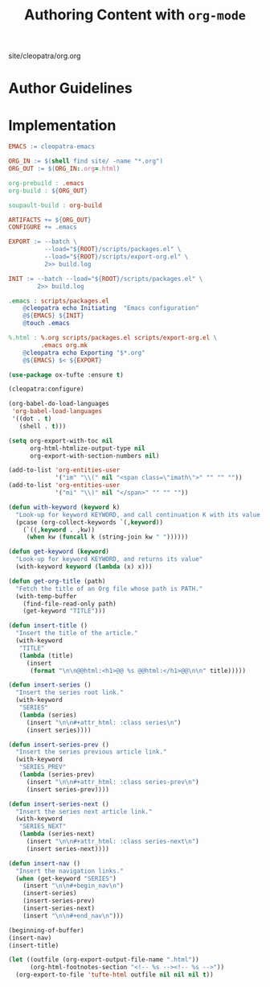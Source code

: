 #+TITLE: Authoring Content with ~org-mode~

#+SERIES: ../cleopatra.html
#+SERIES_PREV: ./coq.html
#+SERIES_NEXT: ./literate-programming.html

#+BEGIN_EXPORT html
<nav id="generate-toc"></nav>
<div id="history">site/cleopatra/org.org</div>
#+END_EXPORT

* Author Guidelines

* Implementation

#+begin_src makefile :tangle org.mk
EMACS := cleopatra-emacs

ORG_IN := $(shell find site/ -name "*.org")
ORG_OUT := $(ORG_IN:.org=.html)

org-prebuild : .emacs
org-build : ${ORG_OUT}

soupault-build : org-build

ARTIFACTS += ${ORG_OUT}
CONFIGURE += .emacs

EXPORT := --batch \
          --load="${ROOT}/scripts/packages.el" \
          --load="${ROOT}/scripts/export-org.el" \
          2>> build.log

INIT := --batch --load="${ROOT}/scripts/packages.el" \
        2>> build.log

.emacs : scripts/packages.el
	@cleopatra echo Initiating  "Emacs configuration"
	@${EMACS} ${INIT}
	@touch .emacs

%.html : %.org scripts/packages.el scripts/export-org.el \
         .emacs org.mk
	@cleopatra echo Exporting "$*.org"
	@${EMACS} $< ${EXPORT}
#+end_src

#+begin_src emacs-lisp :tangle scripts/packages.el
(use-package ox-tufte :ensure t)
#+end_src

#+begin_src emacs-lisp :tangle scripts/export-org.el
(cleopatra:configure)

(org-babel-do-load-languages
 'org-babel-load-languages
 '((dot . t)
   (shell . t)))

(setq org-export-with-toc nil
      org-html-htmlize-output-type nil
      org-export-with-section-numbers nil)

(add-to-list 'org-entities-user
             '("im" "\\(" nil "<span class=\"imath\">" "" "" ""))
(add-to-list 'org-entities-user
             '("mi" "\\)" nil "</span>" "" "" ""))

(defun with-keyword (keyword k)
  "Look-up for keyword KEYWORD, and call continuation K with its value."
  (pcase (org-collect-keywords `(,keyword))
    (`((,keyword . ,kw))
     (when kw (funcall k (string-join kw " "))))))

(defun get-keyword (keyword)
  "Look-up for keyword KEYWORD, and returns its value"
  (with-keyword keyword (lambda (x) x)))

(defun get-org-title (path)
  "Fetch the title of an Org file whose path is PATH."
  (with-temp-buffer
    (find-file-read-only path)
    (get-keyword "TITLE")))

(defun insert-title ()
  "Insert the title of the article."
  (with-keyword
   "TITLE"
   (lambda (title)
     (insert
      (format "\n\n@@html:<h1>@@ %s @@html:</h1>@@\n\n" title)))))

(defun insert-series ()
  "Insert the series root link."
  (with-keyword
   "SERIES"
   (lambda (series)
     (insert "\n\n#+attr_html: :class series\n")
     (insert series))))

(defun insert-series-prev ()
  "Insert the series previous article link."
  (with-keyword
   "SERIES_PREV"
   (lambda (series-prev)
     (insert "\n\n#+attr_html: :class series-prev\n")
     (insert series-prev))))

(defun insert-series-next ()
  "Insert the series next article link."
  (with-keyword
   "SERIES_NEXT"
   (lambda (series-next)
     (insert "\n\n#+attr_html: :class series-next\n")
     (insert series-next))))

(defun insert-nav ()
  "Insert the navigation links."
  (when (get-keyword "SERIES")
    (insert "\n\n#+begin_nav\n")
    (insert-series)
    (insert-series-prev)
    (insert-series-next)
    (insert "\n\n#+end_nav\n")))

(beginning-of-buffer)
(insert-nav)
(insert-title)

(let ((outfile (org-export-output-file-name ".html"))
      (org-html-footnotes-section "<!-- %s --><!-- %s -->"))
  (org-export-to-file 'tufte-html outfile nil nil nil t))
#+end_src
